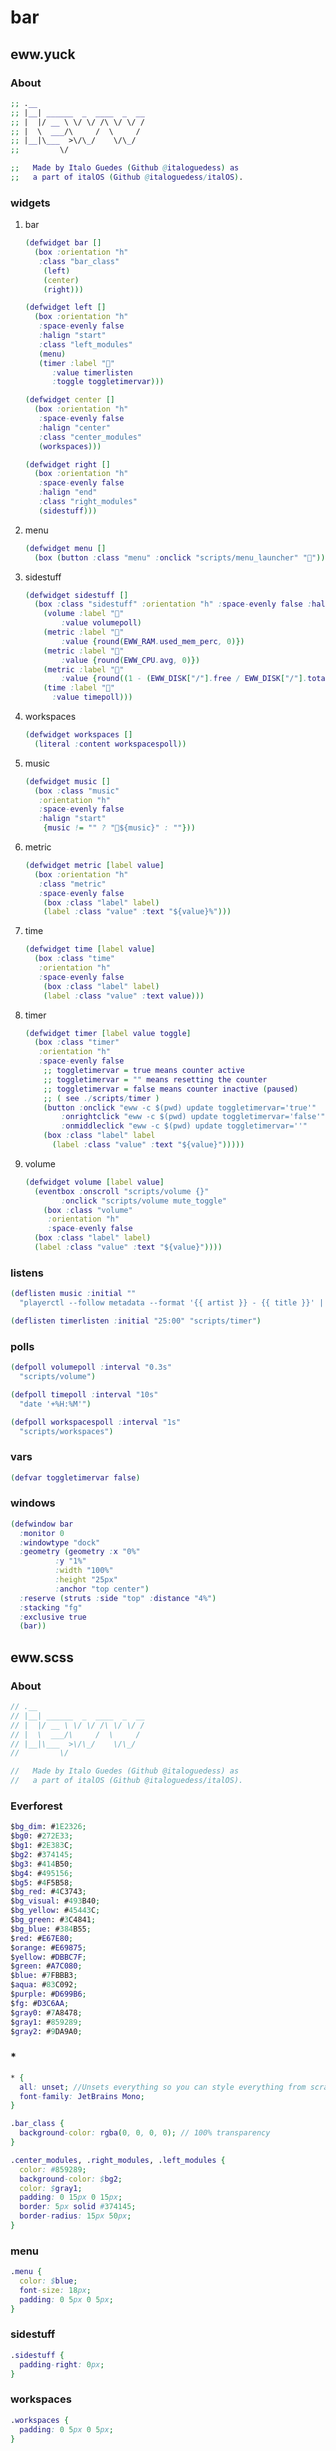 * bar
** eww.yuck
:properties:
:header-args: :tangle eww.yuck :comments org
:end:
*** About
#+begin_src dot
  ;; .__                        
  ;; |__| ______  _  ____  _  __
  ;; |  |/ __ \ \/ \/ /\ \/ \/ /
  ;; |  \  ___/\     /  \     / 
  ;; |__|\___  >\/\_/    \/\_/  
  ;;         \/                 

  ;;   Made by Italo Guedes (Github @italoguedess) as
  ;;   a part of italOS (Github @italoguedess/italOS).
#+end_src

*** widgets
**** bar
#+begin_src dot
  (defwidget bar []
    (box :orientation "h"
	 :class "bar_class"
      (left)
      (center)
      (right)))

  (defwidget left []
    (box :orientation "h"
	 :space-evenly false
	 :halign "start"
	 :class "left_modules"
	 (menu)
	 (timer :label "󱎫"
		:value timerlisten
		:toggle toggletimervar)))

  (defwidget center []
    (box :orientation "h"
	 :space-evenly false
	 :halign "center"
	 :class "center_modules"
	 (workspaces)))

  (defwidget right []
    (box :orientation "h"
	 :space-evenly false
	 :halign "end"
	 :class "right_modules"
	 (sidestuff)))
#+end_src

**** menu
#+begin_src dot
  (defwidget menu []
    (box (button :class "menu" :onclick "scripts/menu_launcher" "󱄅")))
#+end_src

**** sidestuff
#+begin_src dot
  (defwidget sidestuff []
    (box :class "sidestuff" :orientation "h" :space-evenly false :halign "end" :spacing 20
      (volume :label "󰕾"
	      :value volumepoll)
      (metric :label ""
	      :value {round(EWW_RAM.used_mem_perc, 0)})
      (metric :label ""
	      :value {round(EWW_CPU.avg, 0)})
      (metric :label "󰋊"
	      :value {round((1 - (EWW_DISK["/"].free / EWW_DISK["/"].total)) * 100, 0)})
      (time :label "󰥔"
	    :value timepoll)))
#+end_src

**** workspaces
#+begin_src dot
  (defwidget workspaces []
    (literal :content workspacespoll)) 
#+end_src

**** music
#+begin_src dot
  (defwidget music []
    (box :class "music"
	 :orientation "h"
	 :space-evenly false
	 :halign "start"
      {music != "" ? "🎵${music}" : ""}))
#+end_src

**** metric
#+begin_src dot
  (defwidget metric [label value]
    (box :orientation "h"
	 :class "metric"
	 :space-evenly false
      (box :class "label" label)
      (label :class "value" :text "${value}%")))
#+end_src

**** time
#+begin_src dot
  (defwidget time [label value]
    (box :class "time"
	 :orientation "h"  
	 :space-evenly false
      (box :class "label" label)
      (label :class "value" :text value)))
#+end_src

**** timer
#+begin_src dot
  (defwidget timer [label value toggle]
    (box :class "timer"
	 :orientation "h"
	 :space-evenly false
      ;; toggletimervar = true means counter active
      ;; toggletimervar = "" means resetting the counter
      ;; toggletimervar = false means counter inactive (paused)
      ;; ( see ./scripts/timer )
      (button :onclick "eww -c $(pwd) update toggletimervar='true'" 
	      :onrightclick "eww -c $(pwd) update toggletimervar='false'"
	      :onmiddleclick "eww -c $(pwd) update toggletimervar=''"
	  (box :class "label" label 
	    (label :class "value" :text "${value}")))))
#+end_src
**** volume
#+begin_src dot
  (defwidget volume [label value]
    (eventbox :onscroll "scripts/volume {}"
	      :onclick "scripts/volume mute_toggle"
      (box :class "volume"
	   :orientation "h"
	   :space-evenly false
	(box :class "label" label)
	(label :class "value" :text "${value}"))))
#+end_src

*** listens
#+begin_src dot
  (deflisten music :initial ""
    "playerctl --follow metadata --format '{{ artist }} - {{ title }}' || true")

  (deflisten timerlisten :initial "25:00" "scripts/timer")
#+end_src

*** polls
#+begin_src dot
  (defpoll volumepoll :interval "0.3s"
    "scripts/volume")

  (defpoll timepoll :interval "10s"
    "date '+%H:%M'")

  (defpoll workspacespoll :interval "1s"
    "scripts/workspaces")
#+end_src

*** vars
#+begin_src dot
  (defvar toggletimervar false)
#+end_src

*** windows
#+begin_src dot
  (defwindow bar
    :monitor 0
    :windowtype "dock"
    :geometry (geometry :x "0%"
			:y "1%"
			:width "100%"
			:height "25px"
			:anchor "top center")
    :reserve (struts :side "top" :distance "4%")
    :stacking "fg"
    :exclusive true
    (bar))
#+end_src

** eww.scss
:properties:
:header-args: :tangle eww.scss :comments org
:end:
*** About
#+begin_src dot
  // .__                        
  // |__| ______  _  ____  _  __
  // |  |/ __ \ \/ \/ /\ \/ \/ /
  // |  \  ___/\     /  \     / 
  // |__|\___  >\/\_/    \/\_/  
  //         \/                 

  //   Made by Italo Guedes (Github @italoguedess) as
  //   a part of italOS (Github @italoguedess/italOS).
#+end_src

*** Everforest
#+begin_src dot
  $bg_dim: #1E2326;
  $bg0: #272E33;
  $bg1: #2E383C;
  $bg2: #374145;
  $bg3: #414B50;
  $bg4: #495156;
  $bg5: #4F5B58;
  $bg_red: #4C3743;
  $bg_visual: #493B40;
  $bg_yellow: #45443C;
  $bg_green: #3C4841;
  $bg_blue: #384B55;
  $red: #E67E80;
  $orange: #E69875;
  $yellow: #DBBC7F;
  $green: #A7C080;
  $blue: #7FBBB3;
  $aqua: #83C092;
  $purple: #D699B6;
  $fg: #D3C6AA;
  $gray0: #7A8478;
  $gray1: #859289;
  $gray2: #9DA9A0;
#+end_src

*** *
#+begin_src dot
  * {
    all: unset; //Unsets everything so you can style everything from scratch
    font-family: JetBrains Mono;
  }

  .bar_class {
    background-color: rgba(0, 0, 0, 0); // 100% transparency
  }

  .center_modules, .right_modules, .left_modules {
    color: #859289;
    background-color: $bg2;
    color: $gray1;
    padding: 0 15px 0 15px;
    border: 5px solid #374145;
    border-radius: 15px 50px;
  }
#+end_src

*** menu
#+begin_src dot
  .menu {
    color: $blue;
    font-size: 18px;
    padding: 0 5px 0 5px;
  }
#+end_src

*** sidestuff
#+begin_src dot
.sidestuff {
  padding-right: 0px;
}
#+end_src

*** workspaces
#+begin_src dot
  .workspaces {
    padding: 0 5px 0 5px;
  }

  .workspaces button:hover {
    color: $blue;
  }

  // focused workspaces
  .011,
  .022,
  .033,
  .044,
  .055,
  .066,
  .077,
  .088,
  .0-999 {
    color: $blue;
  }

  // ocupied but not focused workspaces
  // workspace 9 class looks funny because hyprland
  // gives the special workspace id -99
  .01, .02, .03, .04, .05, .06, .07, .08, .0-99 {
    color: $gray1;
  }

  // unnocupied workspaces
  .0, .0-99 {
    color: $bg5;
  }
#+end_src

*** label and value
#+begin_src dot
  .label {
    padding: 0 5px 0 5px;
  }
  .value {
    padding: 0 5px 0 5px;
  }
#+end_src

** scripts
*** workspaces
:properties:
:header-args: :tangle scripts/workspaces :comments org :shebang #!/usr/bin/env bash
:end:

This script basically gives the workspace eww widget css classes as we interact with
hyprland through hyprctl. Through the classes we can then customize the widget
appearence dinamically.
#+begin_src bash
  # .__                        
  # |__| ______  _  ____  _  __
  # |  |/ __ \ \/ \/ /\ \/ \/ /
  # |  \  ___/\     /  \     / 
  # |__|\___  >\/\_/    \/\_/  
  #         \/                 

  #   Made by Italo Guedes (Github @italoguedess) as
  #   a part of italOS (Github @italoguedess/italOS).
  #
  #   This script was heavily based on the following
  #   repos workspace widget implementations:
  #   https://github.com/saimoomedits/eww-widgets
  #   https://github.com/rxyhn/tokyo

  workspaces() {
  ws1=1
  ws2=2
  ws3=3
  ws4=4
  ws5=5
  ws6=6
  ws7=7
  ws8=8
  ws9=9

  # Unoccupied
  un="0"

  # check if occupied
  o1=$(hyprctl workspaces -j | awk '/id/ {print $2}' | cut -d',' -f1 | grep "$ws1")
  o2=$(hyprctl workspaces -j | awk '/id/ {print $2}' | cut -d',' -f1 | grep "$ws2")
  o3=$(hyprctl workspaces -j | awk '/id/ {print $2}' | cut -d',' -f1 | grep "$ws3")
  o4=$(hyprctl workspaces -j | awk '/id/ {print $2}' | cut -d',' -f1 | grep "$ws4")
  o5=$(hyprctl workspaces -j | awk '/id/ {print $2}' | cut -d',' -f1 | grep "$ws5")
  o6=$(hyprctl workspaces -j | awk '/id/ {print $2}' | cut -d',' -f1 | grep "$ws6")
  o7=$(hyprctl workspaces -j | awk '/id/ {print $2}' | cut -d',' -f1 | grep "$ws7")
  o8=$(hyprctl workspaces -j | awk '/id/ {print $2}' | cut -d',' -f1 | grep "$ws8")
  o9=$(hyprctl workspaces -j | awk '/id/ {print $2; exit}' | cut -d',' -f1 | grep "$ws9")

  # check if focused
  f1=$(hyprctl activeworkspace -j | awk '/id/ {print $2}' | cut -d',' -f1 | grep "$ws1")
  f2=$(hyprctl activeworkspace -j | awk '/id/ {print $2}' | cut -d',' -f1 | grep "$ws2")
  f3=$(hyprctl activeworkspace -j | awk '/id/ {print $2}' | cut -d',' -f1 | grep "$ws3")
  f4=$(hyprctl activeworkspace -j | awk '/id/ {print $2}' | cut -d',' -f1 | grep "$ws4")
  f5=$(hyprctl activeworkspace -j | awk '/id/ {print $2}' | cut -d',' -f1 | grep "$ws5")
  f6=$(hyprctl activeworkspace -j | awk '/id/ {print $2}' | cut -d',' -f1 | grep "$ws6")
  f7=$(hyprctl activeworkspace -j | awk '/id/ {print $2}' | cut -d',' -f1 | grep "$ws7")
  f8=$(hyprctl activeworkspace -j | awk '/id/ {print $2}' | cut -d',' -f1 | grep "$ws8")
  f9=$(hyprctl activeworkspace -j | awk '/id/ {print $2; exit}' | cut -d',' -f1 | grep "$ws9")

  # check if urgent
  # u1=$(bspc query -D -d .urgent --names | grep 1)
  # u2=$(bspc query -D -d .urgent --names | grep 2)
  # u3=$(bspc query -D -d .urgent --names | grep 3)
  # u4=$(bspc query -D -d .urgent --names | grep 4)
  # u5=$(bspc query -D -d .urgent --names | grep 5)

  # icons
  ic_1=""
  ic_2=""
  ic_3=""
  ic_4=""
  ic_5=""
  ic_6=""
  ic_7=""
  ic_8=""
  ic_9=""
  if [ $f1 ]; then
      ic_1=""
  elif [ $f2 ]; then
      ic_2=""
  elif [ $f3 ]; then
      ic_3=""
  elif [ $f4 ]; then
      ic_4=""
  elif [ $f5 ]; then
      ic_5=""
  elif [ $f6 ]; then
      ic_6=""
  elif [ $f7 ]; then
      ic_7=""
  elif [ $f8 ]; then
      ic_8=""
  elif [ $f9 ]; then
      ic_9=""
  fi

  echo "(box :class 'workspaces'
	     :orientation 'h'
	     :space-evenly true
	     :halign 'start'
	     :spacing 20
	(button :class \"$un$o1$f1\" :onclick 'hyprctl dispatch workspace 1' \"$ic_1\") 
	(button :class \"$un$o2$f2\" :onclick 'hyprctl dispatch workspace 2' \"$ic_2\") 
	(button :class \"$un$o3$f3\" :onclick 'hyprctl dispatch workspace 3' \"$ic_3\") 
	(button :class \"$un$o4$f4\" :onclick 'hyprctl dispatch workspace 4' \"$ic_4\") 
	(button :class \"$un$o5$f5\" :onclick 'hyprctl dispatch workspace 5' \"$ic_5\") 
	(button :class \"$un$o6$f6\" :onclick 'hyprctl dispatch workspace 6' \"$ic_6\") 
	(button :class \"$un$o7$f7\" :onclick 'hyprctl dispatch workspace 7' \"$ic_7\") 
	(button :class \"$un$o8$f8\" :onclick 'hyprctl dispatch workspace 8' \"$ic_8\") 
	(button :class \"$un$o9$f9\" :onclick 'hyprctl dispatch workspace 9' \"$ic_9\"))"
  }

  workspaces
#+end_src

#+RESULTS:

*** menu_launcher
:properties:
:header-args: :tangle scripts/menu_launcher :comments org :shebang #!/usr/bin/env bash
:end:
#+begin_src bash
  # .__                        
  # |__| ______  _  ____  _  __
  # |  |/ __ \ \/ \/ /\ \/ \/ /
  # |  \  ___/\     /  \     / 
  # |__|\___  >\/\_/    \/\_/  
  #         \/                 

  #   Made by Italo Guedes (Github @italoguedess) as
  #   a part of italOS (Github @italoguedess/italOS).

  hyprctl dispatch exec kitty
#+end_src

*** volume
:properties:
:header-args: :tangle scripts/volume :comments org :shebang #!/usr/bin/env bash
:end:
#+begin_src bash
  # .__                        
  # |__| ______  _  ____  _  __
  # |  |/ __ \ \/ \/ /\ \/ \/ /
  # |  \  ___/\     /  \     / 
  # |__|\___  >\/\_/    \/\_/  
  #         \/                 

  #   Made by Italo Guedes (Github @italoguedess) as
  #   a part of italOS (Github @italoguedess/italOS).

  if [ "$1" = "" ]; then
    wpctl get-volume @DEFAULT_AUDIO_SINK@ | awk '{print $2 * 100"%", $3}'
  elif [ "$1" = "up" ]; then
    wpctl set-volume @DEFAULT_AUDIO_SINK@ 0.05+
  elif [ "$1" = "down" ]; then
    wpctl set-volume @DEFAULT_AUDIO_SINK@ 0.05-
  elif [ "$1" = "mute_toggle" ]; then
    wpctl set-mute @DEFAULT_AUDIO_SINK@ toggle
  fi
#+end_src

*** timer
:properties:
:header-args: :tangle scripts/timer :comments org :shebang #!/usr/bin/env bash
:end:
#+begin_src bash
  # .__                        
  # |__| ______  _  ____  _  __
  # |  |/ __ \ \/ \/ /\ \/ \/ /
  # |  \  ___/\     /  \     / 
  # |__|\___  >\/\_/    \/\_/  
  #         \/                 

  #   Made by Italo Guedes (Github @italoguedess) as
  #   a part of italOS (Github @italoguedess/italOS).

  min=50
  sec=00

  echo "$min:$sec"
  while [ true ]; do
    # checking if the toggle is set
    if [ "$(eww -c $(pwd) state | awk '/toggletimervar/ {print $2}')" = "true" ]; then
	while [ $min -ge 0 ]; do
	    while [ $sec -ge 0 ]; do
		# always prints minutes and seconds with two digits
		# using a leading 0 if necessary
		printf "%02d:%02d\n" $min $sec

		# checks the value of the toggle
		# if true the counter is active
		# if void resets the counter
		# if false doesn't count nor reset
		toggle_state=$(eww -c $(pwd) state | awk '/toggletimervar/ {print $2}')
		if [ "${toggle_state}" = "true" ]; then
		    sec=$((sec-1)) 
		elif [ "${toggle_state}" = "" ]; then
		    ./scripts/timer
		else
		    ""
		fi

		sleep 1
	    done
	    min=$((min-1))
	    sec=59
	done
	# after the counting is done resets the timer
	eww -c $(pwd) update toggletimervar=""
	./scripts/timer
    fi
    # rest a little bit
    sleep 1
  done
#+end_src

* dashboard

